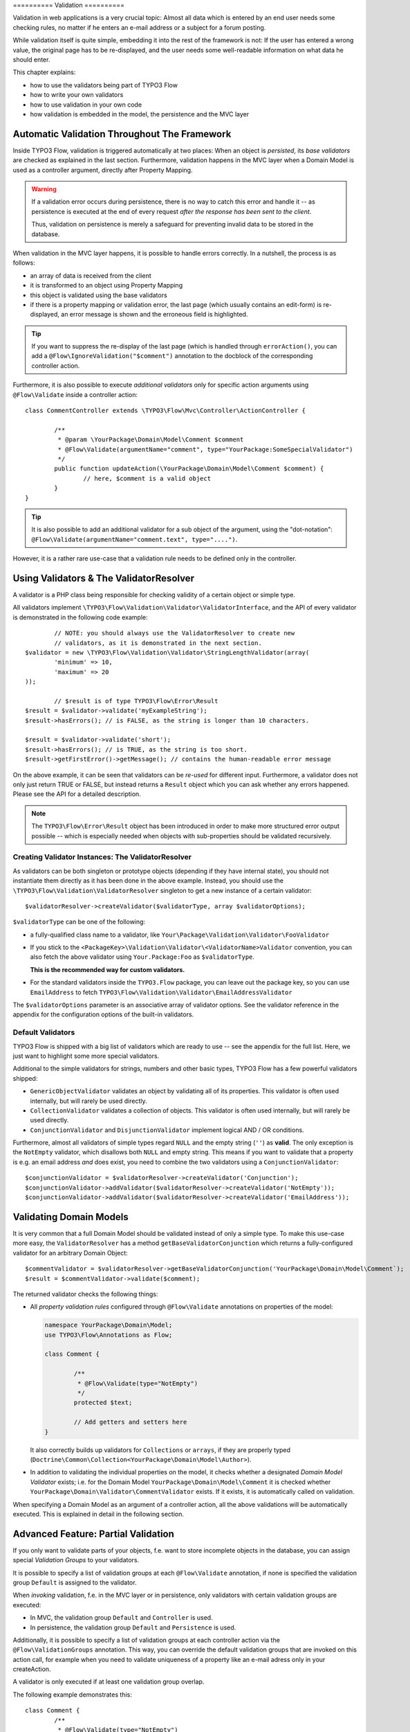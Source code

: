 ﻿﻿==========
Validation
==========

Validation in web applications is a very crucial topic: Almost all data which is entered by
an end user needs some checking rules, no matter if he enters an e-mail address or a subject
for a forum posting.

While validation itself is quite simple, embedding it into the rest of the framework is not:
If the user has entered a wrong value, the original page has to be re-displayed, and the user
needs some well-readable information on what data he should enter.

This chapter explains:

* how to use the validators being part of TYPO3 Flow
* how to write your own validators
* how to use validation in your own code
* how validation is embedded in the model, the persistence and the MVC layer

Automatic Validation Throughout The Framework
=============================================

Inside TYPO3 Flow, validation is triggered automatically at two places: When an object is *persisted*, its
*base validators* are checked as explained in the last section. Furthermore, validation happens in
the MVC layer when a Domain Model is used as a controller argument, directly after Property Mapping.

.. warning::

	If a validation error occurs during persistence, there is no way to catch this error
	and handle it -- as persistence is executed at the end of every request *after the response
	has been sent to the client*.

	Thus, validation on persistence is merely a safeguard for preventing invalid data to be stored
	in the database.

When validation in the MVC layer happens, it is possible to handle errors correctly. In a nutshell,
the process is as follows:

* an array of data is received from the client
* it is transformed to an object using Property Mapping
* this object is validated using the base validators
* if there is a property mapping or validation error, the last page (which usually contains an
  edit-form) is re-displayed, an error message is shown and the erroneous field is highlighted.

.. tip::

	If you want to suppress the re-display of the last page (which is handled through
	``errorAction()``, you can add a ``@Flow\IgnoreValidation("$comment")`` annotation
	to the docblock of the corresponding controller action.

Furthermore, it is also possible to execute *additional validators* only for specific action
arguments using ``@Flow\Validate`` inside a controller action::

	class CommentController extends \TYPO3\Flow\Mvc\Controller\ActionController {

		/**
		 * @param \YourPackage\Domain\Model\Comment $comment
		 * @Flow\Validate(argumentName="comment", type="YourPackage:SomeSpecialValidator")
		 */
		public function updateAction(\YourPackage\Domain\Model\Comment $comment) {
			// here, $comment is a valid object
		}
	}

.. tip::

	It is also possible to add an additional validator for a sub object of the argument, using
	the "dot-notation": ``@Flow\Validate(argumentName="comment.text", type="....")``.

However, it is a rather rare use-case that a validation rule needs to be defined only in the controller.

Using Validators & The ValidatorResolver
========================================

A validator is a PHP class being responsible for checking validity of a certain object or
simple type.

All validators implement ``\TYPO3\Flow\Validation\Validator\ValidatorInterface``, and
the API of every validator is demonstrated in the following code example::

		// NOTE: you should always use the ValidatorResolver to create new
		// validators, as it is demonstrated in the next section.
	$validator = new \TYPO3\Flow\Validation\Validator\StringLengthValidator(array(
		'minimum' => 10,
		'maximum' => 20
	));

		// $result is of type TYPO3\Flow\Error\Result
	$result = $validator->validate('myExampleString');
	$result->hasErrors(); // is FALSE, as the string is longer than 10 characters.

	$result = $validator->validate('short');
	$result->hasErrors(); // is TRUE, as the string is too short.
	$result->getFirstError()->getMessage(); // contains the human-readable error message

On the above example, it can be seen that validators can be *re-used* for different input.
Furthermore, a validator does not only just return TRUE or FALSE, but instead returns
a ``Result`` object which you can ask whether any errors happened. Please see the API
for a detailed description.

.. note::

	The ``TYPO3\Flow\Error\Result`` object has been introduced in order to
	make more structured error output possible -- which is especially needed when
	objects with sub-properties should be validated recursively.

Creating Validator Instances: The ValidatorResolver
---------------------------------------------------

As validators can be both singleton or prototype objects (depending if they have internal state),
you should not instantiate them directly as it has been done in the above example. Instead,
you should use the ``\TYPO3\Flow\Validation\ValidatorResolver`` singleton to get a new instance
of a certain validator::

	$validatorResolver->createValidator($validatorType, array $validatorOptions);

``$validatorType`` can be one of the following:

* a fully-qualified class name to a validator, like ``Your\Package\Validation\Validator\FooValidator``
* If you stick to the ``<PackageKey>\Validation\Validator\<ValidatorName>Validator`` convention,
  you can also fetch the above validator using ``Your.Package:Foo`` as ``$validatorType``.

  **This is the recommended way for custom validators.**
* For the standard validators inside the ``TYPO3.Flow`` package, you can leave out the package key,
  so you can use ``EmailAddress`` to fetch ``TYPO3\Flow\Validation\Validator\EmailAddressValidator``

The ``$validatorOptions`` parameter is an associative array of validator options. See the validator
reference in the appendix for the configuration options of the built-in validators.


Default Validators
------------------

TYPO3 Flow is shipped with a big list of validators which are ready to use -- see the appendix for the full
list. Here, we just want to highlight some more special validators.

Additional to the simple validators for strings, numbers and other basic types, TYPO3 Flow has a few powerful
validators shipped:

* ``GenericObjectValidator`` validates an object by validating all of its properties. This validator
  is often used internally, but will rarely be used directly.
* ``CollectionValidator`` validates a collection of objects. This validator is often used internally,
  but will rarely be used directly.
* ``ConjunctionValidator`` and ``DisjunctionValidator`` implement logical AND / OR conditions.

Furthermore, almost all validators of simple types regard ``NULL`` and the empty string (``''``) as **valid**.
The only exception is the ``NotEmpty`` validator, which disallows both ``NULL`` and empty string. This means
if you want to validate that a property is e.g. an email address *and* does exist, you need to combine the two
validators using a ``ConjunctionValidator``::

	$conjunctionValidator = $validatorResolver->createValidator('Conjunction');
	$conjunctionValidator->addValidator($validatorResolver->createValidator('NotEmpty'));
	$conjunctionValidator->addValidator($validatorResolver->createValidator('EmailAddress'));

Validating Domain Models
========================

It is very common that a full Domain Model should be validated instead of only a simple type.
To make this use-case more easy, the ``ValidatorResolver`` has a method ``getBaseValidatorConjunction``
which returns a fully-configured validator for an arbitrary Domain Object::

	$commentValidator = $validatorResolver->getBaseValidatorConjunction('YourPackage\Domain\Model\Comment`);
	$result = $commentValidator->validate($comment);

The returned validator checks the following things:

* All *property validation rules* configured through ``@Flow\Validate`` annotations on properties of the model:

  .. code-block:: php

  	namespace YourPackage\Domain\Model;
  	use TYPO3\Flow\Annotations as Flow;

  	class Comment {

  		/**
  		 * @Flow\Validate(type="NotEmpty")
  		 */
  		protected $text;

  		// Add getters and setters here
  	}

  It also correctly builds up validators for ``Collections`` or ``arrays``, if they are properly
  typed (``Doctrine\Common\Collection<YourPackage\Domain\Model\Author>``).

* In addition to validating the individual properties on the model, it checks whether a designated *Domain Model
  Validator* exists; i.e. for the Domain Model ``YourPackage\Domain\Model\Comment`` it is checked
  whether ``YourPackage\Domain\Validator\CommentValidator`` exists. If it exists, it is automatically
  called on validation.

When specifying a Domain Model as an argument of a controller action, all the above validations will be
automatically executed. This is explained in detail in the following section.

Advanced Feature: Partial Validation
====================================

If you only want to validate parts of your objects, f.e. want to store incomplete objects in
the database, you can assign special *Validation Groups* to your validators.

It is possible to specify a list of validation groups at each ``@Flow\Validate`` annotation,
if none is specified the validation group ``Default`` is assigned to the validator.

When *invoking* validation, f.e. in the MVC layer or in persistence, only validators with
certain validation groups are executed:

* In MVC, the validation group ``Default`` and ``Controller`` is used.
* In persistence, the validation group ``Default`` and ``Persistence`` is used.

Additionally, it is possible to specify a list of validation groups at each controller action
via the ``@Flow\ValidationGroups`` annotation. This way, you can override the default
validation groups that are invoked on this action call, for example when you need to
validate uniqueness of a property like an e-mail adress only in your createAction.

A validator is only executed if at least one validation group overlap.

The following example demonstrates this::

	class Comment {
		/**
		 * @Flow\Validate(type="NotEmpty")
		 */
		protected $prop1;

		/**
		 * @Flow\Validate(type="NotEmpty", validationGroups={"Default"})
		 */
		protected $prop2;

		/**
		 * @Flow\Validate(type="NotEmpty", validationGroups={"Persistence"})
		 */
		protected $prop3;

		/**
		 * @Flow\Validate(type="NotEmpty", validationGroups={"Controller"})
		 */
		protected $prop4;

		/**
		 * @Flow\Validate(type="NotEmpty", validationGroups={"createAction"})
		 */
		protected $prop5;
	}

	class CommentController extends \TYPO3\Flow\Mvc\Controller\ActionController {

		/**
		 * @param Comment $comment
		 * @Flow\ValidationGroups({"createAction"})
		 */
		public function createAction(Comment $comment) {
			...
		}
	}

* validation for prop1 and prop2 are the same, as the "Default" validation group is added if none is specified
* validation for prop1 and prop2 are executed both on persisting and inside the controller
* validation for $prop3 is only executed in persistence, but not in controller
* validation for $prop4 is only executed in controller, but not in persistence
* validation for $prop5 is only executed in createAction, but not in persistence

If interacting with the ``ValidatorResolver`` directly, the to-be-used validation groups
can be specified as the last argument of ``getBaseValidatorConjunction()``.

Avoiding Duplicate Validation and Recursion
===========================================

Unlike simple types, objects (or collections) may reference other objects, potentially leading
to recursion during the validation and multiple validation of the same instance.

To avoid this the ``GenericObjectValidator`` as well as anything extending ``AbstractCompositeValidator``
keep track of instances that have already been validated. The container to keep track of these instances
can be (re-)set using ``setValidatedInstancesContainer`` defined in the ``ObjectValidatorInterface``.

TYPO3 Flow resets this container before doing validation automatically. If you use validation directly in
your controller, you should reset the container directly before validation, after any changes have been
done.

When implementing your own validators (see below), you need to pass the container around and check instances
against it. See ``AbstractCompositeValidator`` and ``isValidatedAlready`` in the ``GenericObjectValidator``
for examples of how to do this.

Writing Validators
======================

Usually, when writing your own validator, you will not directly implement ``ValidatorInterface``, but
rather subclass ``AbstractValidator``. You only need to specify any options your validator might use and
implement the ``isValid()`` method then::

	/**
	 * A validator for checking items against foos.
	 */
	class MySpecialValidator extends \TYPO3\Flow\Validation\Validator\AbstractValidator {

		/**
		 * @var array
		 */
		protected $supportedOptions = array(
			'foo' => array(NULL, 'The foo value to accept as valid', 'mixed', TRUE)
		);

		/**
		 * Check if the given value is a valid foo item. What constitutes a valid foo
		 is determined through the 'foo' option.
		 *
		 * @param mixed $value
		 * @return void
		 */
		protected function isValid($value) {
			if (!isset($this->options['foo'])) {
				throw new \TYPO3\Flow\Validation\Exception\InvalidValidationOptionsException(
					'The option "foo" for this validator needs to be specified', 12346788
				);
			}

			if ($value !== $this->options['foo']) {
				$this->addError('The value must be equal to "%s"', 435346321, array($this->options['foo']));
			}
		}
	}

In the above example, the ``isValid()`` method has been implemented, and the parameter ``$value`` is the
data we want to check for validity. In case the data is valid, nothing needs to be done.

In case the data is invalid, ``$this->addError()`` should be used to add an error message, an error code
(which should be the unix timestamp of the current time) and optional arguments which are inserted into
the error message.

The options of the validator can be accessed in the associative array ``$this->options``. The options
must be declared as shown above. The $supportedOptions array is indexed by option name and each value
is an array with the following numerically indexed elements:

# default value of the option
# description of the option (used for documentation rendering)
# type of the option (used for documentation rendering)
# required option flag (optional, defaults to FALSE)

The default values are set in the constructor of the abstract validators provided with FLOW3. If the
required flag is set, missing options will cause an ``InvalidValidationOptionsException`` to be thrown
when the validator is instantiated.

In case you do further checks on the options and any of them is invalid, an
``InvalidValidationOptionsException`` should be thrown as well.

.. tip:: Because you extended AbstractValidator in the above example, ``NULL`` and empty string
         are automatically regarded as valid values; as it is the case for all other validators.
         If you do not want to accept empty values, you need to set the class property
         $acceptsEmptyValues to FALSE.

